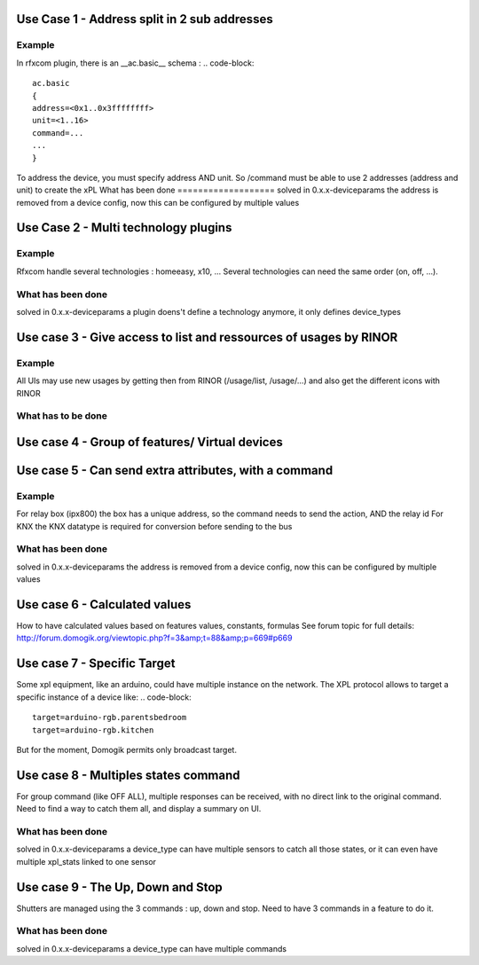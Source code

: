 **********************************************
Use Case 1 - Address split in 2 sub addresses
**********************************************
Example 
=========
In rfxcom plugin, there is an __ac.basic__ schema : 
.. code-block::
    
    ac.basic
    {
    address=<0x1..0x3ffffffff>
    unit=<1..16>
    command=...
    ...
    }
    

To address the device, you must specify address AND unit. So /command must be able to use 2 addresses (address and unit) to create the xPL
What has been done
===================
solved in 0.x.x-deviceparams
the address is removed from a device config, now this can be configured by multiple values


**************************************
Use Case 2 - Multi technology plugins
**************************************
Example
========
Rfxcom handle several technologies : homeeasy, x10, ...
Several technologies can need the same order (on, off, ...).

What has been done
===================
solved in 0.x.x-deviceparams
a plugin doens't define a technology anymore, it only defines device_types

*******************************************************************
Use case 3 - Give access to list and ressources of usages by RINOR
*******************************************************************
Example 
=========
All UIs may use new usages by getting then from RINOR (/usage/list, /usage/...) and also get the different icons with RINOR

What has to be done
====================

************************************************
Use case 4 - Group of features/ Virtual devices
************************************************

*******************************************************
Use case 5 - Can send extra attributes, with a command
*******************************************************
Example
========
For relay box (ipx800) the box has a unique address, so the command needs to send the action, AND the relay id
For KNX the KNX datatype is required for conversion before sending to the bus

What has been done
===================
solved in 0.x.x-deviceparams
the address is removed from a device config, now this can be configured by multiple values

*******************************
Use case 6 - Calculated values
*******************************
How to have calculated values based on features values, constants, formulas
See forum topic for full details:
http://forum.domogik.org/viewtopic.php?f=3&amp;t=88&amp;p=669#p669

*****************************
Use case 7 - Specific Target
*****************************
Some xpl equipment, like an arduino, could have multiple instance on the network.  The XPL protocol allows to target a specific instance of a device like:
.. code-block::
    target=arduino-rgb.parentsbedroom
    target=arduino-rgb.kitchen

But for the moment, Domogik permits only  broadcast target.

**************************************
Use case 8 - Multiples states command
**************************************
For group command (like OFF ALL), multiple responses can be received, with no direct link to the original command.
Need to find a way to catch them all, and display a summary on UI.

What has been done
===================
solved in 0.x.x-deviceparams
a device_type can have multiple sensors to catch all those states, or it can even have multiple xpl_stats linked to one sensor

************************************
Use case 9 - The Up, Down and Stop 
************************************
Shutters are managed using the 3 commands : up, down and stop. Need to have 3 commands in a feature to do it.

What has been done
===================
solved in 0.x.x-deviceparams
a device_type can have multiple commands